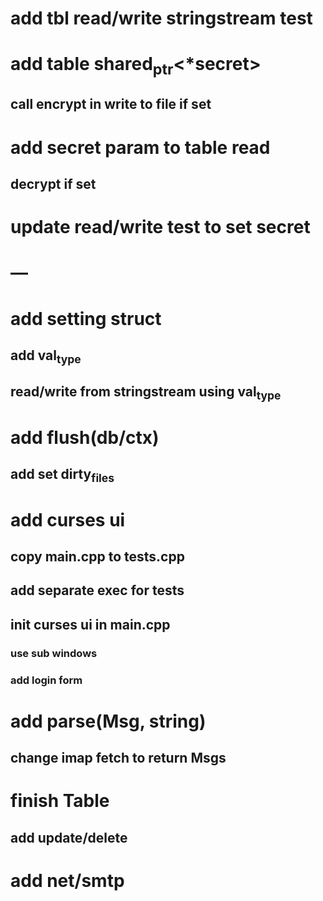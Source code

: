 * add tbl read/write stringstream test
* add table shared_ptr<*secret>
** call encrypt in write to file if set
* add secret param to table read
** decrypt if set
* update read/write test to set secret
* ---
* add setting struct
** add val_type
** read/write from stringstream using val_type
* add flush(db/ctx)
** add set dirty_files
* add curses ui
** copy main.cpp to tests.cpp
** add separate exec for tests
** init curses ui in main.cpp
*** use sub windows
*** add login form
* add parse(Msg, string)
** change imap fetch to return Msgs
* finish Table
** add update/delete
* add net/smtp
